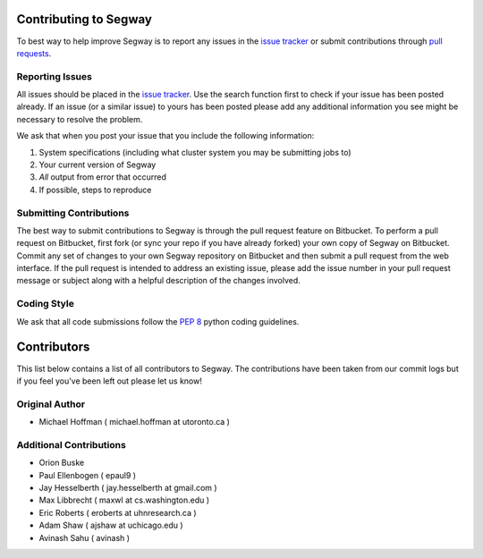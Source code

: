 ======================
Contributing to Segway
======================

To best way to help improve Segway is to report any issues in the `issue tracker`_ or submit contributions through `pull requests`_.

Reporting Issues
----------------

All issues should be placed in the `issue tracker`_. Use the search function first to check if your issue has been posted already. If an issue (or a similar issue) to yours has been posted please add any additional information you see might be necessary to resolve the problem.

We ask that when you post your issue that you include the following information:

1. System specifications (including what cluster system you may be submitting jobs to)
2. Your current version of Segway
3. *All* output from error that occurred
4. If possible, steps to reproduce


Submitting Contributions
------------------------

The best way to submit contributions to Segway is through the pull request feature on Bitbucket. To perform a pull request on Bitbucket, first fork (or sync your repo if you have already forked) your own copy of Segway on Bitbucket. Commit any set of changes to your own Segway repository on Bitbucket and then submit a pull request from the web interface. If the pull request is intended to address an existing issue, please add the issue number in your pull request message or subject along with a helpful description of the changes involved.

Coding Style
------------

We ask that all code submissions follow the `PEP 8`_ python coding guidelines.

.. _issue tracker: https://bitbucket.org/hoffmanlab/segway/issues/
.. _pull requests: https://bitbucket.org/hoffmanlab/segway/pull-requests
.. _PEP 8: https://www.python.org/dev/peps/pep-0008/


============
Contributors
============

This list below contains a list of all contributors to Segway. The contributions
have been taken from our commit logs but if you feel you've been left out
please let us know!

Original Author
---------------
- Michael Hoffman ( michael.hoffman at utoronto.ca )

Additional Contributions
------------------------
- Orion Buske
- Paul Ellenbogen ( epaul9 )
- Jay Hesselberth ( jay.hesselberth at gmail.com )
- Max Libbrecht ( maxwl at cs.washington.edu )
- Eric Roberts ( eroberts at uhnresearch.ca )
- Adam Shaw ( ajshaw at uchicago.edu )
- Avinash Sahu ( avinash )
